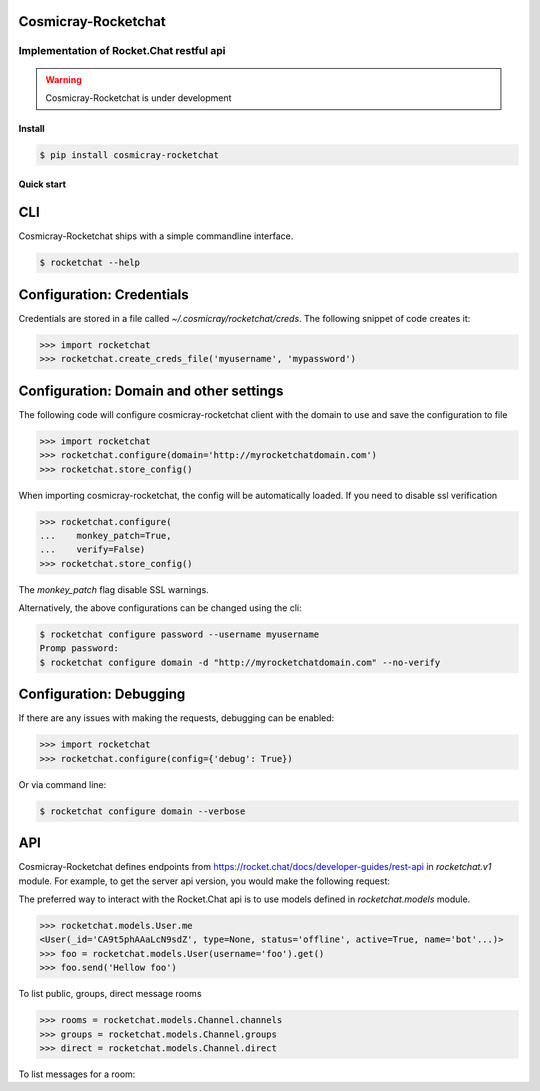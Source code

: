 Cosmicray-Rocketchat
====================

-----------------------------------------
Implementation of Rocket.Chat restful api
-----------------------------------------

.. warning::

   Cosmicray-Rocketchat is under development


Install
-------

.. code::

   $ pip install cosmicray-rocketchat


Quick start
-----------

CLI
===

Cosmicray-Rocketchat ships with a simple commandline interface.

.. code::

   $ rocketchat --help


Configuration: Credentials
==========================

Credentials are stored in a file called `~/.cosmicray/rocketchat/creds`. The following snippet of code creates it:

.. code:: python

    >>> import rocketchat
    >>> rocketchat.create_creds_file('myusername', 'mypassword')


Configuration: Domain and other settings
========================================

The following code will configure cosmicray-rocketchat client with the domain to use and save the configuration to file

.. code:: python

   >>> import rocketchat
   >>> rocketchat.configure(domain='http://myrocketchatdomain.com')
   >>> rocketchat.store_config()

When importing cosmicray-rocketchat, the config will be automatically loaded. If you need to disable ssl verification

.. code:: python

    >>> rocketchat.configure(
    ...    monkey_patch=True,
    ...    verify=False)
    >>> rocketchat.store_config()

The `monkey_patch` flag disable SSL warnings.

Alternatively, the above configurations can be changed using the cli:

.. code::

   $ rocketchat configure password --username myusername
   Promp password:
   $ rocketchat configure domain -d "http://myrocketchatdomain.com" --no-verify


Configuration: Debugging
========================

If there are any issues with making the requests, debugging can be enabled:

.. code:: python

   >>> import rocketchat
   >>> rocketchat.configure(config={'debug': True})

Or via command line:

.. code::

   $ rocketchat configure domain --verbose


API
===

Cosmicray-Rocketchat defines endpoints from https://rocket.chat/docs/developer-guides/rest-api in `rocketchat.v1` module. For example, to get the server api version, you would make the following request:

.. code:: python
   >>> import rocketchat
   >>> rocketchat.v1.info().get()

The preferred way to interact with the Rocket.Chat api is to use models defined in `rocketchat.models` module.

.. code:: python

   >>> rocketchat.models.User.me
   <User(_id='CA9t5phAAaLcN9sdZ', type=None, status='offline', active=True, name='bot'...)>
   >>> foo = rocketchat.models.User(username='foo').get()
   >>> foo.send('Hellow foo')


To list public, groups, direct message rooms

.. code:: python

   >>> rooms = rocketchat.models.Channel.channels
   >>> groups = rocketchat.models.Channel.groups
   >>> direct = rocketchat.models.Channel.direct


To list messages for a room:

.. code:: python
   >>> myroom = rocketchat.models.Channel(name='myroom').get()
   >>> myroom.messages.get()
   >>> myroom.send('hello')
